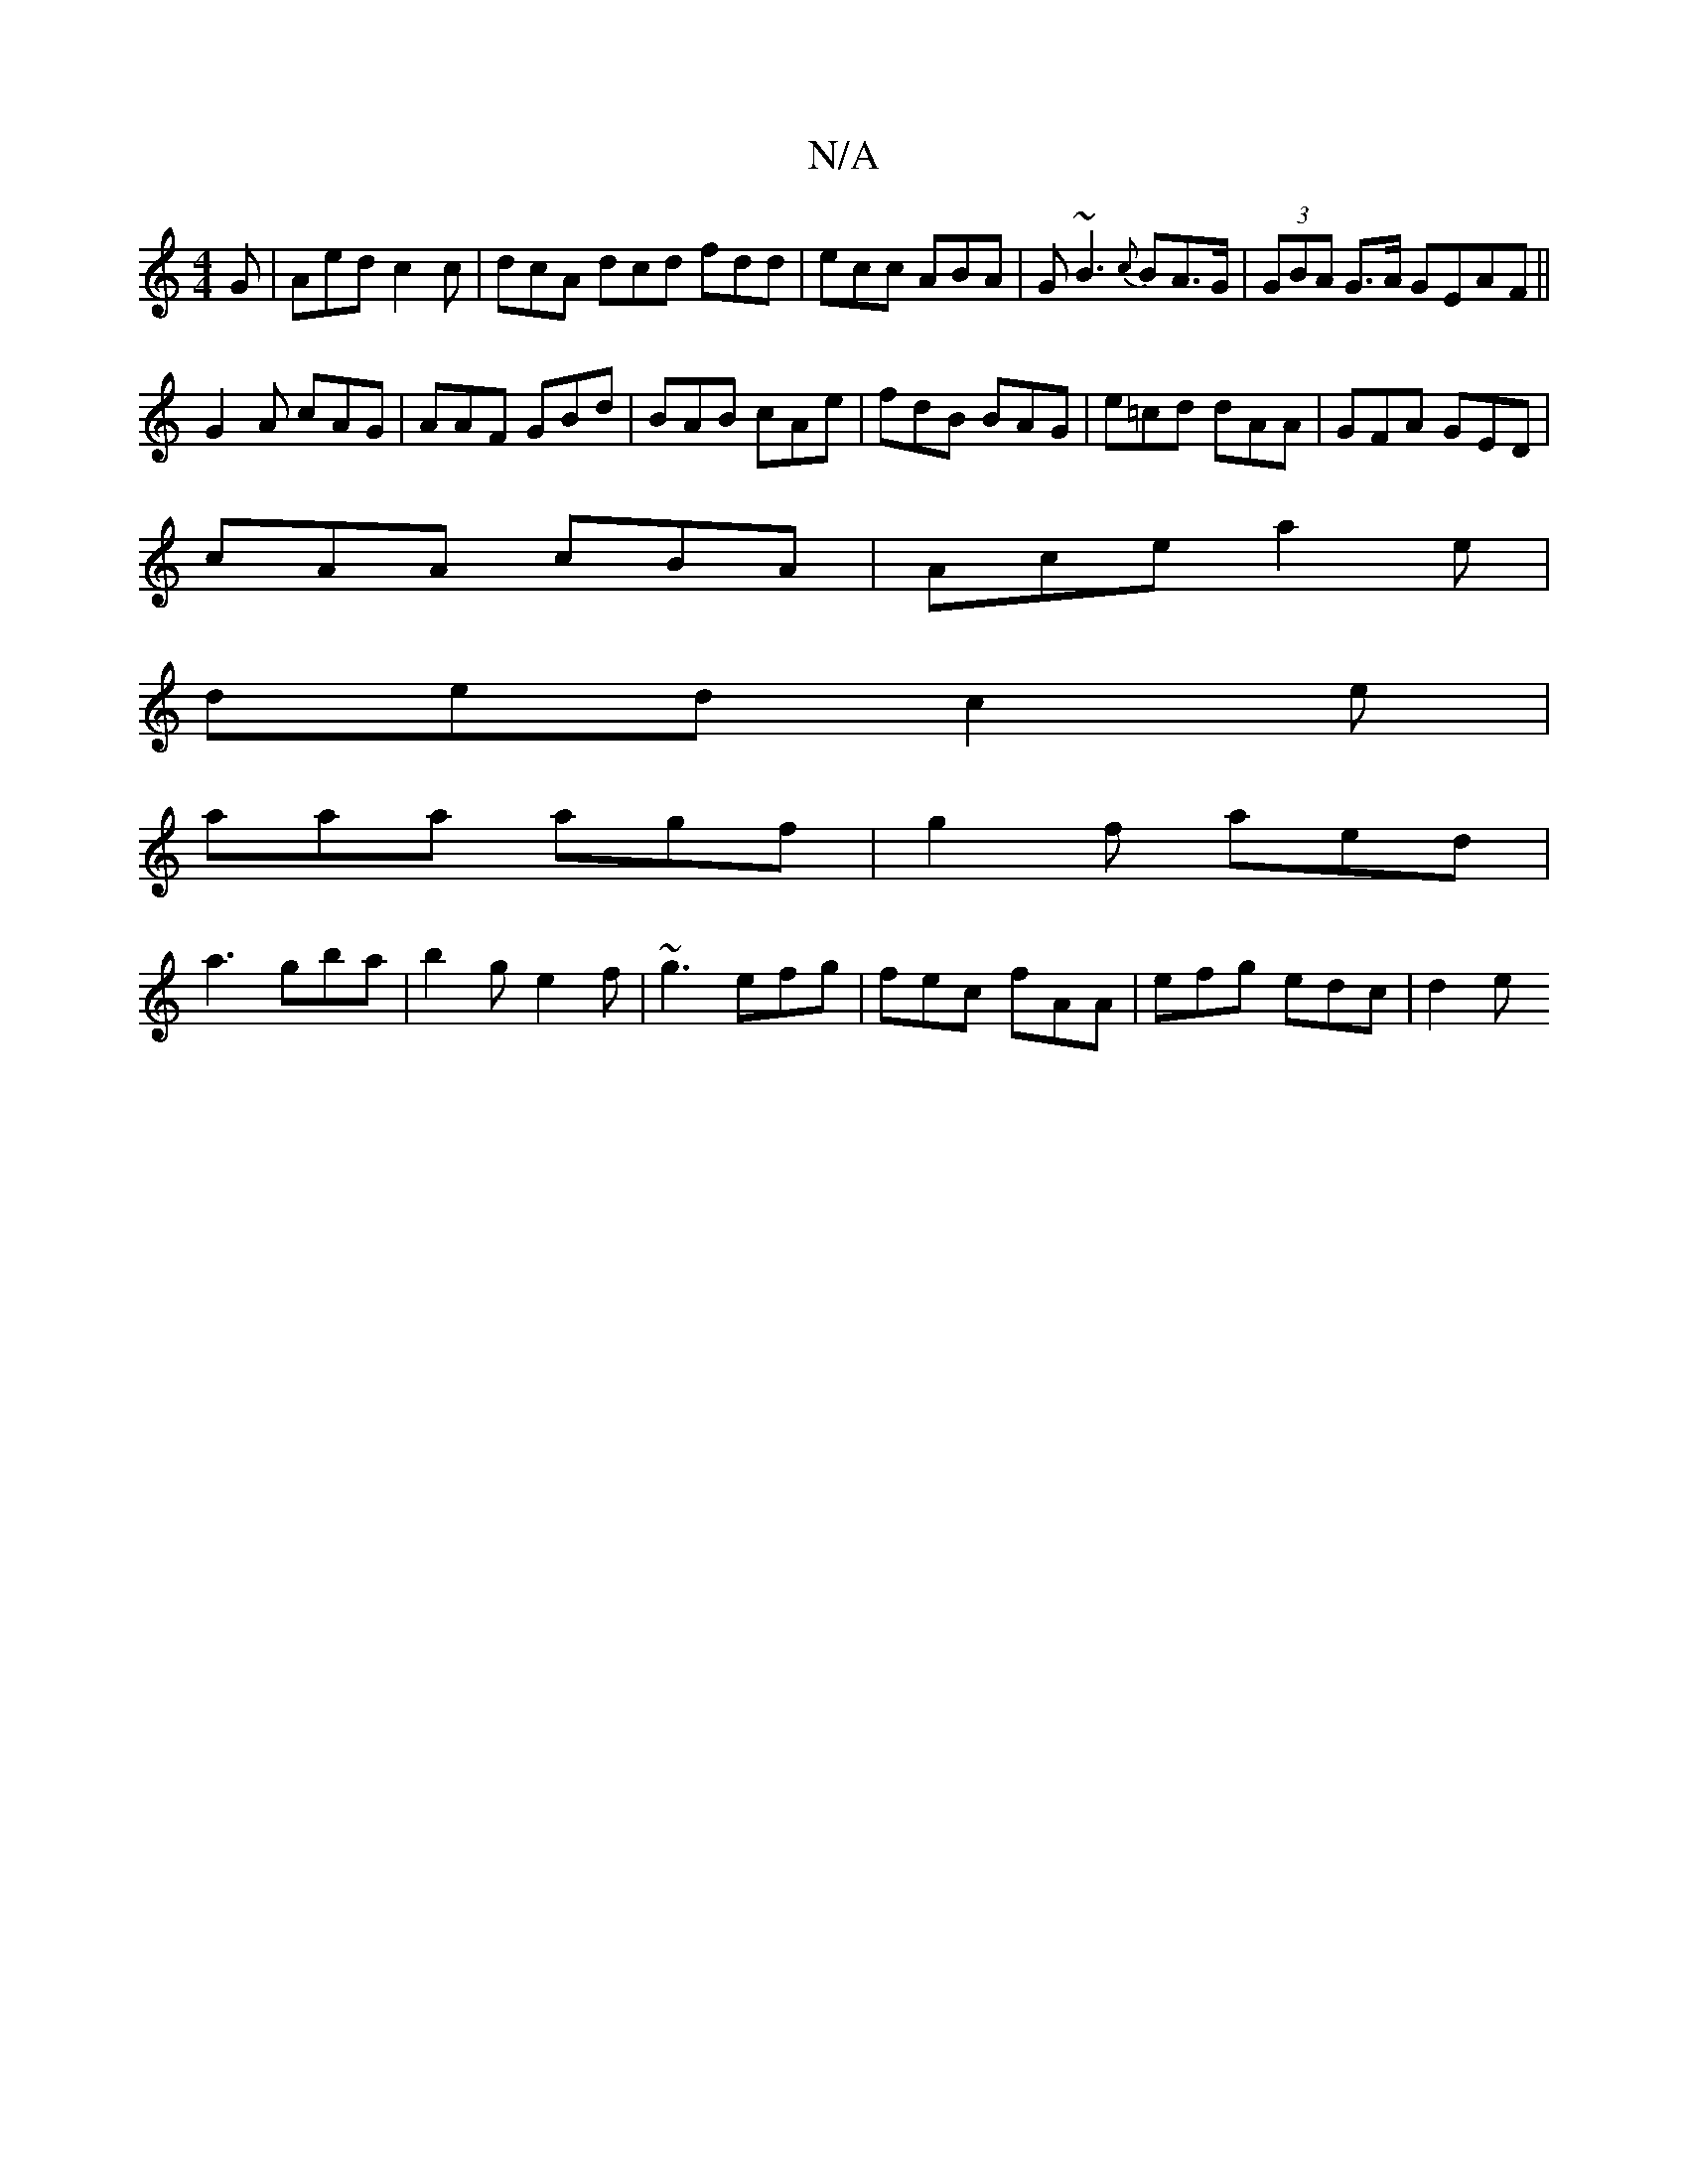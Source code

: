 X:1
T:N/A
M:4/4
R:N/A
K:Cmajor
G | Aed c2c | dcA dcd fdd|ecc ABA|G~B3 {c}BA>G|(3GBA G>A GEAF||
G2A cAG|AAF GBd|BAB cAe|fdB BAG|e=cd dAA|GFA GED|
cAA cBA|Ace a2e|
ded c2e|
aaa agf|g2f aed|
a3 gba|b2g e2f|~g3 efg|fec fAA|efg edc| d2e